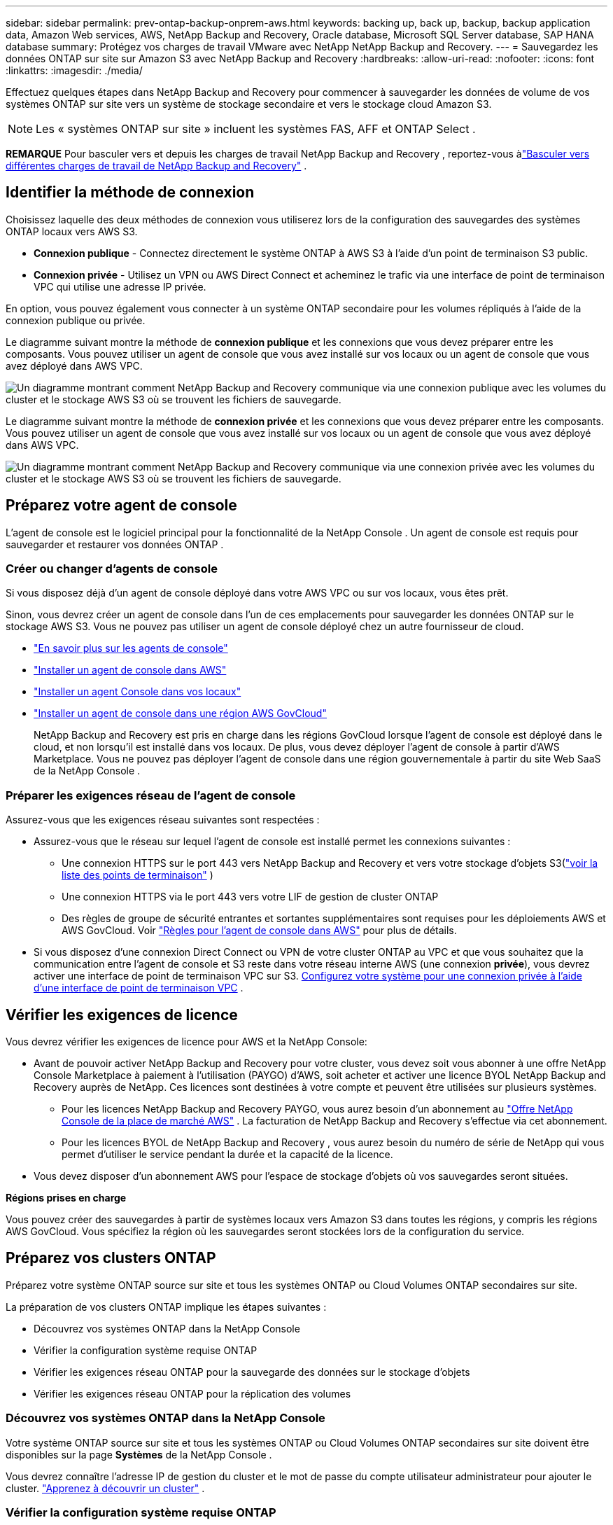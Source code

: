 ---
sidebar: sidebar 
permalink: prev-ontap-backup-onprem-aws.html 
keywords: backing up, back up, backup, backup application data, Amazon Web services, AWS, NetApp Backup and Recovery, Oracle database, Microsoft SQL Server database, SAP HANA database 
summary: Protégez vos charges de travail VMware avec NetApp NetApp Backup and Recovery. 
---
= Sauvegardez les données ONTAP sur site sur Amazon S3 avec NetApp Backup and Recovery
:hardbreaks:
:allow-uri-read: 
:nofooter: 
:icons: font
:linkattrs: 
:imagesdir: ./media/


[role="lead"]
Effectuez quelques étapes dans NetApp Backup and Recovery pour commencer à sauvegarder les données de volume de vos systèmes ONTAP sur site vers un système de stockage secondaire et vers le stockage cloud Amazon S3.


NOTE: Les « systèmes ONTAP sur site » incluent les systèmes FAS, AFF et ONTAP Select .

[]
====
*REMARQUE* Pour basculer vers et depuis les charges de travail NetApp Backup and Recovery , reportez-vous àlink:br-start-switch-ui.html["Basculer vers différentes charges de travail de NetApp Backup and Recovery"] .

====


== Identifier la méthode de connexion

Choisissez laquelle des deux méthodes de connexion vous utiliserez lors de la configuration des sauvegardes des systèmes ONTAP locaux vers AWS S3.

* *Connexion publique* - Connectez directement le système ONTAP à AWS S3 à l'aide d'un point de terminaison S3 public.
* *Connexion privée* - Utilisez un VPN ou AWS Direct Connect et acheminez le trafic via une interface de point de terminaison VPC qui utilise une adresse IP privée.


En option, vous pouvez également vous connecter à un système ONTAP secondaire pour les volumes répliqués à l'aide de la connexion publique ou privée.

Le diagramme suivant montre la méthode de *connexion publique* et les connexions que vous devez préparer entre les composants.  Vous pouvez utiliser un agent de console que vous avez installé sur vos locaux ou un agent de console que vous avez déployé dans AWS VPC.

image:diagram_cloud_backup_onprem_aws_public.png["Un diagramme montrant comment NetApp Backup and Recovery communique via une connexion publique avec les volumes du cluster et le stockage AWS S3 où se trouvent les fichiers de sauvegarde."]

Le diagramme suivant montre la méthode de *connexion privée* et les connexions que vous devez préparer entre les composants.  Vous pouvez utiliser un agent de console que vous avez installé sur vos locaux ou un agent de console que vous avez déployé dans AWS VPC.

image:diagram_cloud_backup_onprem_aws_private.png["Un diagramme montrant comment NetApp Backup and Recovery communique via une connexion privée avec les volumes du cluster et le stockage AWS S3 où se trouvent les fichiers de sauvegarde."]



== Préparez votre agent de console

L'agent de console est le logiciel principal pour la fonctionnalité de la NetApp Console .  Un agent de console est requis pour sauvegarder et restaurer vos données ONTAP .



=== Créer ou changer d'agents de console

Si vous disposez déjà d'un agent de console déployé dans votre AWS VPC ou sur vos locaux, vous êtes prêt.

Sinon, vous devrez créer un agent de console dans l’un de ces emplacements pour sauvegarder les données ONTAP sur le stockage AWS S3.  Vous ne pouvez pas utiliser un agent de console déployé chez un autre fournisseur de cloud.

* https://docs.netapp.com/us-en/console-setup-admin/concept-connectors.html["En savoir plus sur les agents de console"^]
* https://docs.netapp.com/us-en/console-setup-admin/task-quick-start-connector-aws.html["Installer un agent de console dans AWS"^]
* https://docs.netapp.com/us-en/console-setup-admin/task-quick-start-connector-on-prem.html["Installer un agent Console dans vos locaux"^]
* https://docs.netapp.com/us-en/console-setup-admin/task-install-restricted-mode.html["Installer un agent de console dans une région AWS GovCloud"^]
+
NetApp Backup and Recovery est pris en charge dans les régions GovCloud lorsque l'agent de console est déployé dans le cloud, et non lorsqu'il est installé dans vos locaux.  De plus, vous devez déployer l’agent de console à partir d’AWS Marketplace.  Vous ne pouvez pas déployer l'agent de console dans une région gouvernementale à partir du site Web SaaS de la NetApp Console .





=== Préparer les exigences réseau de l'agent de console

Assurez-vous que les exigences réseau suivantes sont respectées :

* Assurez-vous que le réseau sur lequel l’agent de console est installé permet les connexions suivantes :
+
** Une connexion HTTPS sur le port 443 vers NetApp Backup and Recovery et vers votre stockage d'objets S3(https://docs.netapp.com/us-en/console-setup-admin/task-set-up-networking-aws.html#endpoints-contacted-for-day-to-day-operations["voir la liste des points de terminaison"^] )
** Une connexion HTTPS via le port 443 vers votre LIF de gestion de cluster ONTAP
** Des règles de groupe de sécurité entrantes et sortantes supplémentaires sont requises pour les déploiements AWS et AWS GovCloud. Voir https://docs.netapp.com/us-en/console-setup-admin/reference-ports-aws.html["Règles pour l'agent de console dans AWS"^] pour plus de détails.


* Si vous disposez d'une connexion Direct Connect ou VPN de votre cluster ONTAP au VPC et que vous souhaitez que la communication entre l'agent de console et S3 reste dans votre réseau interne AWS (une connexion *privée*), vous devrez activer une interface de point de terminaison VPC sur S3. <<Configurez votre système pour une connexion privée à l'aide d'une interface de point de terminaison VPC>> .




== Vérifier les exigences de licence

Vous devrez vérifier les exigences de licence pour AWS et la NetApp Console:

* Avant de pouvoir activer NetApp Backup and Recovery pour votre cluster, vous devez soit vous abonner à une offre NetApp Console Marketplace à paiement à l'utilisation (PAYGO) d'AWS, soit acheter et activer une licence BYOL NetApp Backup and Recovery auprès de NetApp.  Ces licences sont destinées à votre compte et peuvent être utilisées sur plusieurs systèmes.
+
** Pour les licences NetApp Backup and Recovery PAYGO, vous aurez besoin d'un abonnement au https://aws.amazon.com/marketplace/pp/prodview-oorxakq6lq7m4?sr=0-8&ref_=beagle&applicationId=AWSMPContessa["Offre NetApp Console de la place de marché AWS"^] .  La facturation de NetApp Backup and Recovery s'effectue via cet abonnement.
** Pour les licences BYOL de NetApp Backup and Recovery , vous aurez besoin du numéro de série de NetApp qui vous permet d'utiliser le service pendant la durée et la capacité de la licence.


* Vous devez disposer d’un abonnement AWS pour l’espace de stockage d’objets où vos sauvegardes seront situées.


*Régions prises en charge*

Vous pouvez créer des sauvegardes à partir de systèmes locaux vers Amazon S3 dans toutes les régions, y compris les régions AWS GovCloud.  Vous spécifiez la région où les sauvegardes seront stockées lors de la configuration du service.



== Préparez vos clusters ONTAP

Préparez votre système ONTAP source sur site et tous les systèmes ONTAP ou Cloud Volumes ONTAP secondaires sur site.

La préparation de vos clusters ONTAP implique les étapes suivantes :

* Découvrez vos systèmes ONTAP dans la NetApp Console
* Vérifier la configuration système requise ONTAP
* Vérifier les exigences réseau ONTAP pour la sauvegarde des données sur le stockage d'objets
* Vérifier les exigences réseau ONTAP pour la réplication des volumes




=== Découvrez vos systèmes ONTAP dans la NetApp Console

Votre système ONTAP source sur site et tous les systèmes ONTAP ou Cloud Volumes ONTAP secondaires sur site doivent être disponibles sur la page *Systèmes* de la NetApp Console .

Vous devrez connaître l’adresse IP de gestion du cluster et le mot de passe du compte utilisateur administrateur pour ajouter le cluster. https://docs.netapp.com/us-en/storage-management-ontap-onprem/task-discovering-ontap.html["Apprenez à découvrir un cluster"^] .



=== Vérifier la configuration système requise ONTAP

Assurez-vous que votre système ONTAP répond aux exigences suivantes :

* Minimum ONTAP 9.8 ; ONTAP 9.8P13 et versions ultérieures sont recommandés.
* Une licence SnapMirror (incluse dans le cadre du pack Premium ou du pack de protection des données).
+
*Remarque :* le « Hybrid Cloud Bundle » n'est pas requis lors de l'utilisation de NetApp Backup and Recovery.

+
Apprenez à https://docs.netapp.com/us-en/ontap/system-admin/manage-licenses-concept.html["gérez vos licences de cluster"^] .

* L'heure et le fuseau horaire sont correctement réglés.  Apprenez à https://docs.netapp.com/us-en/ontap/system-admin/manage-cluster-time-concept.html["configurer l'heure de votre cluster"^] .
* Si vous répliquez des données, vérifiez que les systèmes source et de destination exécutent des versions ONTAP compatibles.
+
https://docs.netapp.com/us-en/ontap/data-protection/compatible-ontap-versions-snapmirror-concept.html["Afficher les versions ONTAP compatibles pour les relations SnapMirror"^].





=== Vérifier les exigences réseau ONTAP pour la sauvegarde des données sur le stockage d'objets

Vous devez configurer les exigences suivantes sur le système qui se connecte au stockage d’objets.

* Pour une architecture de sauvegarde en éventail, configurez les paramètres suivants sur le système _principal_.
* Pour une architecture de sauvegarde en cascade, configurez les paramètres suivants sur le système _secondaire_.


Les exigences de mise en réseau du cluster ONTAP suivantes sont nécessaires :

* Le cluster nécessite une connexion HTTPS entrante de l'agent de console au LIF de gestion du cluster.
* Un LIF intercluster est requis sur chaque nœud ONTAP qui héberge les volumes que vous souhaitez sauvegarder.  Ces LIF interclusters doivent pouvoir accéder au magasin d’objets.
+
Le cluster initie une connexion HTTPS sortante via le port 443 depuis les LIF interclusters vers le stockage Amazon S3 pour les opérations de sauvegarde et de restauration.  ONTAP lit et écrit des données vers et depuis le stockage d'objets : le stockage d'objets ne s'initialise jamais, il répond simplement.

* Les LIF intercluster doivent être associés à l'_IPspace_ ONTAP doit utiliser pour se connecter au stockage d'objets. https://docs.netapp.com/us-en/ontap/networking/standard_properties_of_ipspaces.html["En savoir plus sur IPspaces"^] .
+
Lorsque vous configurez NetApp Backup and Recovery, vous êtes invité à indiquer l'espace IP à utiliser.  Vous devez choisir l’espace IP auquel ces LIF sont associés.  Il peut s'agir de l'espace IP « par défaut » ou d'un espace IP personnalisé que vous avez créé.

+
Si vous utilisez un espace IP différent de « Par défaut », vous devrez peut-être créer une route statique pour accéder au stockage d'objets.

+
Tous les LIF interclusters au sein de l'espace IP doivent avoir accès au magasin d'objets.  Si vous ne pouvez pas configurer cela pour l'espace IP actuel, vous devrez créer un espace IP dédié où tous les LIF interclusters ont accès au magasin d'objets.

* Les serveurs DNS doivent avoir été configurés pour la machine virtuelle de stockage où se trouvent les volumes.  Découvrez comment https://docs.netapp.com/us-en/ontap/networking/configure_dns_services_auto.html["configurer les services DNS pour le SVM"^] .
* Mettez à jour les règles de pare-feu, si nécessaire, pour autoriser les connexions NetApp Backup and Recovery d' ONTAP au stockage d'objets via le port 443 et le trafic de résolution de noms de la machine virtuelle de stockage vers le serveur DNS via le port 53 (TCP/UDP).
* Si vous utilisez un point de terminaison d'interface VPC privé dans AWS pour la connexion S3, pour que HTTPS/443 soit utilisé, vous devrez charger le certificat de point de terminaison S3 dans le cluster ONTAP . <<Configurez votre système pour une connexion privée à l'aide d'une interface de point de terminaison VPC>> .  *[Assurez-vous que votre cluster ONTAP dispose des autorisations nécessaires pour accéder au bucket S3.




=== Vérifier les exigences réseau ONTAP pour la réplication des volumes

Si vous prévoyez de créer des volumes répliqués sur un système ONTAP secondaire à l'aide de NetApp Backup and Recovery, assurez-vous que les systèmes source et de destination répondent aux exigences réseau suivantes.



==== Exigences de mise en réseau ONTAP sur site

* Si le cluster est sur site, vous devez disposer d’une connexion entre votre réseau d’entreprise et votre réseau virtuel chez le fournisseur de cloud. Il s’agit généralement d’une connexion VPN.
* Les clusters ONTAP doivent répondre à des exigences supplémentaires en matière de sous-réseau, de port, de pare-feu et de cluster.
+
Étant donné que vous pouvez répliquer vers Cloud Volumes ONTAP ou vers des systèmes locaux, examinez les exigences de peering pour les systèmes ONTAP locaux. https://docs.netapp.com/us-en/ontap-sm-classic/peering/reference_prerequisites_for_cluster_peering.html["Consultez les conditions préalables pour le peering de cluster dans la documentation ONTAP"^] .





==== Exigences réseau de Cloud Volumes ONTAP

* Le groupe de sécurité de l'instance doit inclure les règles entrantes et sortantes requises : en particulier, les règles pour ICMP et les ports 11104 et 11105. Ces règles sont incluses dans le groupe de sécurité prédéfini.




== Préparez Amazon S3 comme cible de sauvegarde

La préparation d’Amazon S3 comme cible de sauvegarde implique les étapes suivantes :

* Configurer les autorisations S3.
* (Facultatif) Créez vos propres buckets S3.  (Le service créera des buckets pour vous si vous le souhaitez.)
* (Facultatif) Configurez des clés AWS gérées par le client pour le chiffrement des données.
* (Facultatif) Configurez votre système pour une connexion privée à l’aide d’une interface de point de terminaison VPC.




=== Configurer les autorisations S3

Vous devrez configurer deux ensembles d’autorisations :

* Autorisations permettant à l’agent de console de créer et de gérer le compartiment S3.
* Autorisations pour le cluster ONTAP sur site afin qu’il puisse lire et écrire des données dans le bucket S3.


.Étapes
. Assurez-vous que l’agent de la console dispose des autorisations requises.  Pour plus de détails, voir https://docs.netapp.com/us-en/console-setup-admin/reference-permissions-aws.html["Autorisations de stratégie de la NetApp Console"^] .
+

NOTE: Lors de la création de sauvegardes dans les régions AWS Chine, vous devez modifier le nom de ressource AWS « arn » sous toutes les sections _Resource_ dans les politiques IAM de « aws » à « aws-cn » ; par exemple `arn:aws-cn:s3:::netapp-backup-*` .

. Lorsque vous activez le service, l’assistant de sauvegarde vous invite à saisir une clé d’accès et une clé secrète.  Ces informations d’identification sont transmises au cluster ONTAP afin ONTAP puisse sauvegarder et restaurer les données dans le bucket S3.  Pour cela, vous devrez créer un utilisateur IAM avec les autorisations suivantes.
+
Reportez-vous à la https://docs.aws.amazon.com/IAM/latest/UserGuide/id_roles_create_for-user.html["Documentation AWS : Création d'un rôle pour déléguer des autorisations à un utilisateur IAM"^] .

+
[%collapsible]
====
[source, json]
----
{
    "Version": "2012-10-17",
     "Statement": [
        {
           "Action": [
                "s3:GetObject",
                "s3:PutObject",
                "s3:DeleteObject",
                "s3:ListBucket",
                "s3:ListAllMyBuckets",
                "s3:GetBucketLocation",
                "s3:PutEncryptionConfiguration"
            ],
            "Resource": "arn:aws:s3:::netapp-backup-*",
            "Effect": "Allow",
            "Sid": "backupPolicy"
        },
        {
            "Action": [
                "s3:ListBucket",
                "s3:GetBucketLocation"
            ],
            "Resource": "arn:aws:s3:::netapp-backup*",
            "Effect": "Allow"
        },
        {
            "Action": [
                "s3:GetObject",
                "s3:PutObject",
                "s3:DeleteObject",
                "s3:ListAllMyBuckets",
                "s3:PutObjectTagging",
                "s3:GetObjectTagging",
                "s3:RestoreObject",
                "s3:GetBucketObjectLockConfiguration",
                "s3:GetObjectRetention",
                "s3:PutBucketObjectLockConfiguration",
                "s3:PutObjectRetention"
            ],
            "Resource": "arn:aws:s3:::netapp-backup*/*",
            "Effect": "Allow"
        }
    ]
}
----
====




=== Créez vos propres seaux

Par défaut, le service crée des buckets pour vous.  Ou, si vous souhaitez utiliser vos propres buckets, vous pouvez les créer avant de démarrer l'assistant d'activation de sauvegarde, puis sélectionner ces buckets dans l'assistant.

link:prev-ontap-protect-journey.html["En savoir plus sur la création de vos propres buckets"^].

Si vous créez vos propres buckets, vous devez utiliser un nom de bucket « netapp-backup ».  Si vous devez utiliser un nom personnalisé, modifiez le `ontapcloud-instance-policy-netapp-backup` IAMRole pour les CVO existants et ajoutez la liste suivante aux autorisations S3.  Vous devez inclure `"Resource": "arn:aws:s3:::*"` et attribuez toutes les autorisations nécessaires qui doivent être associées au bucket.

[%collapsible]
====
"Action": [ "S3:ListBucket" "S3:GetBucketLocation" ] "Ressource": "arn:aws:s3:::*", "Effet": "Autoriser" }, { "Action": [ "S3:GetObject", "S3:PutObject", "S3:DeleteObject", "S3:ListAllMyBuckets", "S3:PutObjectTagging", "S3:GetObjectTagging", "S3:RestoreObject", "S3:GetBucketObjectLockConfiguration", "S3:GetObjectRetention", "S3:PutBucketObjectLockConfiguration", "S3:PutObjectRetention" ] "Ressource": "arn:aws:s3:::*",

====


=== Configurer des clés AWS gérées par le client pour le chiffrement des données

Si vous souhaitez utiliser les clés de chiffrement Amazon S3 par défaut pour chiffrer les données transmises entre votre cluster sur site et le compartiment S3, vous êtes prêt car l'installation par défaut utilise ce type de chiffrement.

Si, au lieu de cela, vous souhaitez utiliser vos propres clés gérées par le client pour le chiffrement des données plutôt que d'utiliser les clés par défaut, vous devrez alors avoir les clés gérées par le chiffrement déjà configurées avant de démarrer l'assistant de NetApp Backup and Recovery .

https://docs.netapp.com/us-en/storage-management-cloud-volumes-ontap/task-setting-up-kms.html["Découvrez comment utiliser vos propres clés de chiffrement Amazon avec Cloud Volumes ONTAP"^].

https://docs.netapp.com/us-en/console-setup-admin/task-install-connector-aws-bluexp.html#configure-encryption-settings["Découvrez comment utiliser vos propres clés de chiffrement Amazon avec NetApp Backup and Recovery"^].



=== Configurez votre système pour une connexion privée à l'aide d'une interface de point de terminaison VPC

Si vous souhaitez utiliser une connexion Internet publique standard, toutes les autorisations sont définies par l'agent de la console et vous n'avez rien d'autre à faire.

Si vous souhaitez disposer d'une connexion Internet plus sécurisée entre votre centre de données sur site et le VPC, vous pouvez sélectionner une connexion AWS PrivateLink dans l'assistant d'activation de sauvegarde.  Cela est nécessaire si vous prévoyez d'utiliser un VPN ou AWS Direct Connect pour connecter votre système sur site via une interface de point de terminaison VPC qui utilise une adresse IP privée.

.Étapes
. Créez une configuration de point de terminaison d’interface à l’aide de la console Amazon VPC ou de la ligne de commande. https://docs.aws.amazon.com/AmazonS3/latest/userguide/privatelink-interface-endpoints.html["Consultez les détails sur l'utilisation d'AWS PrivateLink pour Amazon S3"^] .
. Modifiez la configuration du groupe de sécurité associé à l’agent de console.  Vous devez modifier la politique en « Personnalisé » (à partir de « Accès complet ») et vous devez<<Configurer les autorisations S3,ajouter les autorisations S3 à partir de la politique de sauvegarde>> comme indiqué précédemment.
+
Si vous utilisez le port 80 (HTTP) pour communiquer avec le point de terminaison privé, vous êtes prêt.  Vous pouvez désormais activer NetApp Backup and Recovery sur le cluster.

+
Si vous utilisez le port 443 (HTTPS) pour la communication avec le point de terminaison privé, vous devez copier le certificat du point de terminaison VPC S3 et l'ajouter à votre cluster ONTAP , comme indiqué dans les 4 étapes suivantes.

. Obtenez le nom DNS du point de terminaison à partir de la console AWS.
. Obtenez le certificat à partir du point de terminaison VPC S3.  Vous faites cela en https://docs.netapp.com/us-en/console-setup-admin/task-maintain-connectors.html#connect-to-the-linux-vm["connexion à la machine virtuelle qui héberge l'agent de la console"^] et exécutez la commande suivante.  Lors de la saisie du nom DNS du point de terminaison, ajoutez « bucket » au début, en remplaçant le « * » :
+
[source, text]
----
[ec2-user@ip-10-160-4-68 ~]$ openssl s_client -connect bucket.vpce-0ff5c15df7e00fbab-yxs7lt8v.s3.us-west-2.vpce.amazonaws.com:443 -showcerts
----
. À partir de la sortie de cette commande, copiez les données du certificat S3 (toutes les données comprises entre les balises BEGIN / END CERTIFICATE incluses) :
+
[source, text]
----
Certificate chain
0 s:/CN=s3.us-west-2.amazonaws.com`
   i:/C=US/O=Amazon/OU=Server CA 1B/CN=Amazon
-----BEGIN CERTIFICATE-----
MIIM6zCCC9OgAwIBAgIQA7MGJ4FaDBR8uL0KR3oltTANBgkqhkiG9w0BAQsFADBG
…
…
GqvbOz/oO2NWLLFCqI+xmkLcMiPrZy+/6Af+HH2mLCM4EsI2b+IpBmPkriWnnxo=
-----END CERTIFICATE-----
----
. Connectez-vous à l'interface de ligne de commande du cluster ONTAP et appliquez le certificat que vous avez copié à l'aide de la commande suivante (remplacez le nom de votre propre machine virtuelle de stockage) :
+
[source, text]
----
cluster1::> security certificate install -vserver cluster1 -type server-ca
Please enter Certificate: Press <Enter> when done
----




== Activer les sauvegardes sur vos volumes ONTAP

Activez les sauvegardes à tout moment directement depuis votre système sur site.

Un assistant vous guide à travers les principales étapes suivantes :

* <<Sélectionnez les volumes que vous souhaitez sauvegarder>>
* <<Définir la stratégie de sauvegarde>>
* <<Revoyez vos sélections>>


Vous pouvez également<<Afficher les commandes de l'API>> à l'étape de révision, vous pouvez donc copier le code pour automatiser l'activation de la sauvegarde pour les futurs systèmes.



=== Démarrer l'assistant

.Étapes
. Accédez à l’assistant d’activation de sauvegarde et de récupération en utilisant l’une des méthodes suivantes :
+
** Depuis la page *Systèmes* de la console, sélectionnez le système et sélectionnez *Activer > Volumes de sauvegarde* à côté de Sauvegarde et récupération dans le panneau de droite.
+
Si la destination Amazon S3 pour vos sauvegardes existe en tant que système sur la page *Systèmes* de la console, vous pouvez faire glisser le cluster ONTAP sur le stockage d'objets Amazon S3.

** Sélectionnez *Volumes* dans la barre de sauvegarde et de récupération.  Dans l'onglet Volumes, sélectionnez les *Actions*image:icon-action.png["Icône Actions"] icône et sélectionnez *Activer la sauvegarde* pour un seul volume (qui n'a pas déjà la réplication ou la sauvegarde vers le stockage d'objets activée).


+
La page d'introduction de l'assistant affiche les options de protection, notamment les instantanés locaux, la réplication et les sauvegardes.  Si vous avez effectué la deuxième option de cette étape, la page Définir la stratégie de sauvegarde s’affiche avec un volume sélectionné.

. Continuez avec les options suivantes :
+
** Si vous disposez déjà d’un agent de console, vous êtes prêt.  Sélectionnez simplement *Suivant*.
** Si vous ne disposez pas encore d’un agent de console, l’option *Ajouter un agent de console* apparaît.  Se référer à<<Préparez votre agent de console>> .






=== Sélectionnez les volumes que vous souhaitez sauvegarder

Choisissez les volumes que vous souhaitez protéger.  Un volume protégé est un volume qui possède un ou plusieurs des éléments suivants : politique de snapshot, politique de réplication, politique de sauvegarde vers objet.

Vous pouvez choisir de protéger les volumes FlexVol ou FlexGroup ; cependant, vous ne pouvez pas sélectionner une combinaison de ces volumes lors de l'activation de la sauvegarde pour un système.  Découvrez commentlink:prev-ontap-backup-manage.html["activer la sauvegarde pour des volumes supplémentaires dans le système"] (FlexVol ou FlexGroup) après avoir configuré la sauvegarde pour les volumes initiaux.

[NOTE]
====
* Vous ne pouvez activer une sauvegarde que sur un seul volume FlexGroup à la fois.
* Les volumes que vous sélectionnez doivent avoir le même paramètre SnapLock .  SnapLock Enterprise doit être activé sur tous les volumes ou SnapLock doit être désactivé.


====
.Étapes
Si les volumes que vous choisissez ont déjà des stratégies de snapshot ou de réplication appliquées, les stratégies que vous sélectionnez ultérieurement remplaceront ces stratégies existantes.

. Dans la page Sélectionner les volumes, sélectionnez le ou les volumes que vous souhaitez protéger.
+
** Vous pouvez également filtrer les lignes pour afficher uniquement les volumes avec certains types de volumes, styles et plus encore pour faciliter la sélection.
** Après avoir sélectionné le premier volume, vous pouvez sélectionner tous les volumes FlexVol (les volumes FlexGroup ne peuvent être sélectionnés qu'un par un).  Pour sauvegarder tous les volumes FlexVol existants, cochez d’abord un volume, puis cochez la case dans la ligne de titre.
** Pour sauvegarder des volumes individuels, cochez la case correspondant à chaque volume.


. Sélectionnez *Suivant*.




=== Définir la stratégie de sauvegarde

La définition de la stratégie de sauvegarde implique de définir les options suivantes :

* Que vous souhaitiez une ou toutes les options de sauvegarde : snapshots locaux, réplication et sauvegarde sur stockage d'objets
* Architecture
* Politique d'instantané local
* Cible et politique de réplication
+

NOTE: Si les volumes que vous choisissez ont des stratégies de snapshot et de réplication différentes de celles que vous sélectionnez à cette étape, les stratégies existantes seront écrasées.

* Sauvegarde des informations de stockage d'objets (fournisseur, cryptage, mise en réseau, politique de sauvegarde et options d'exportation).


.Étapes
. Dans la page Définir la stratégie de sauvegarde, choisissez une ou toutes les options suivantes.  Les trois sont sélectionnés par défaut :
+
** * Instantanés locaux * : si vous effectuez une réplication ou une sauvegarde sur un stockage d'objets, des instantanés locaux doivent être créés.
** *Réplication* : crée des volumes répliqués sur un autre système de stockage ONTAP .
** *Sauvegarde* : sauvegarde les volumes sur le stockage d’objets.


. *Architecture* : Si vous avez choisi la réplication et la sauvegarde, choisissez l’un des flux d’informations suivants :
+
** *En cascade* : les informations circulent du stockage primaire vers le stockage secondaire vers le stockage d'objets et du stockage secondaire vers le stockage d'objets.
** *Fan out* : les informations circulent du primaire vers le secondaire _et_ du primaire vers le stockage d'objets.
+
Pour plus de détails sur ces architectures, reportez-vous àlink:prev-ontap-protect-journey.html["Planifiez votre voyage de protection"] .



. *Instantané local* : choisissez une politique d'instantané existante ou créez une politique.
+

TIP: Pour créer une politique personnalisée avant d'activer l'instantané, reportez-vous àlink:br-use-policies-create.html["Créer une politique"] .

. Pour créer une politique, sélectionnez *Créer une nouvelle politique* et procédez comme suit :
+
** Entrez le nom de la politique.
** Sélectionnez jusqu'à cinq programmes, généralement de fréquences différentes.
+
*** Pour les politiques de sauvegarde sur objet, définissez les paramètres DataLock et Ransomware Resilience.  Pour plus de détails sur DataLock et la résilience aux ransomwares, reportez-vous àlink:prev-ontap-policy-object-options.html["Paramètres de la politique de sauvegarde sur objet"] .


** Sélectionnez *Créer*.


. *Réplication* : définissez les options suivantes :
+
** *Cible de réplication* : sélectionnez le système de destination et le SVM.  Vous pouvez également sélectionner l'agrégat ou les agrégats de destination et le préfixe ou le suffixe qui seront ajoutés au nom du volume répliqué.
** *Politique de réplication* : Choisissez une politique de réplication existante ou créez une politique.
+

TIP: Pour créer une politique personnalisée avant d'activer la réplication, reportez-vous àlink:br-use-policies-create.html["Créer une politique"] .

+
Pour créer une politique, sélectionnez *Créer une nouvelle politique* et procédez comme suit :

+
*** Entrez le nom de la politique.
*** Sélectionnez jusqu'à cinq programmes, généralement de fréquences différentes.
*** Sélectionnez *Créer*.




. *Sauvegarder vers l'objet* : Si vous avez sélectionné *Sauvegarder*, définissez les options suivantes :
+
** *Fournisseur* : Sélectionnez *Amazon Web Services*.
** *Paramètres du fournisseur* : saisissez les détails du fournisseur et la région AWS où les sauvegardes seront stockées.
+
La clé d’accès et la clé secrète sont destinées à l’utilisateur IAM que vous avez créé pour donner au cluster ONTAP l’accès au bucket S3.

** *Bucket* : Choisissez un bucket S3 existant ou créez-en un nouveau.  Se référer à https://docs.netapp.com/us-en/storage-management-s3-storage/task-add-s3-bucket.html["Ajouter des buckets S3"^] .
** *Clé de chiffrement* : si vous avez créé un nouveau compartiment S3, saisissez les informations de clé de chiffrement fournies par le fournisseur.  Choisissez si vous utiliserez les clés de chiffrement Amazon S3 par défaut ou si vous choisirez vos propres clés gérées par le client à partir de votre compte AWS pour gérer le chiffrement de vos données.


+

NOTE: Si vous avez choisi un bucket existant, les informations de chiffrement sont déjà disponibles, vous n'avez donc pas besoin de les saisir maintenant.

+
** *Réseau* : Choisissez l'espace IP et indiquez si vous utiliserez un point de terminaison privé.  Le point de terminaison privé est désactivé par défaut.
+
... L'espace IP dans le cluster ONTAP où résident les volumes que vous souhaitez sauvegarder. Les LIF intercluster pour cet espace IP doivent disposer d'un accès Internet sortant.
... Vous pouvez également choisir si vous utiliserez un AWS PrivateLink que vous avez précédemment configuré. https://docs.aws.amazon.com/AmazonS3/latest/userguide/privatelink-interface-endpoints.html["Voir les détails sur l'utilisation d'AWS PrivateLink pour Amazon S3"^] .


** *Politique de sauvegarde* : sélectionnez une politique de sauvegarde existante ou créez une politique.
+

TIP: Pour créer une politique personnalisée avant d'activer la sauvegarde, reportez-vous àlink:br-use-policies-create.html["Créer une politique"] .

+
Pour créer une politique, sélectionnez *Créer une nouvelle politique* et procédez comme suit :

+
*** Entrez le nom de la politique.
*** Sélectionnez jusqu'à cinq programmes, généralement de fréquences différentes.
*** Sélectionnez *Créer*.


** *Exporter des copies Snapshot existantes vers le stockage d'objets en tant que copies de sauvegarde* : s'il existe des copies snapshot locales pour les volumes de ce système qui correspondent à l'étiquette de planification de sauvegarde que vous venez de sélectionner pour ce système (par exemple, quotidienne, hebdomadaire, etc.), cette invite supplémentaire s'affiche.  Cochez cette case pour que tous les instantanés historiques soient copiés vers le stockage d'objets en tant que fichiers de sauvegarde afin de garantir la protection la plus complète pour vos volumes.


. Sélectionnez *Suivant*.




=== Revoyez vos sélections

C'est l'occasion de revoir vos sélections et de faire des ajustements, si nécessaire.

.Étapes
. Dans la page Révision, vérifiez vos sélections.
. Cochez éventuellement la case pour *Synchroniser automatiquement les étiquettes de politique de snapshot avec les étiquettes de politique de réplication et de sauvegarde*.  Cela crée des instantanés avec une étiquette qui correspond aux étiquettes des politiques de réplication et de sauvegarde.
. Sélectionnez *Activer la sauvegarde*.


.Résultat
NetApp Backup and Recovery commence à effectuer les sauvegardes initiales de vos volumes.  Le transfert de base du volume répliqué et du fichier de sauvegarde inclut une copie complète des données du système de stockage principal.  Les transferts ultérieurs contiennent des copies différentielles des données primaires contenues dans les copies Snapshot.

Un volume répliqué est créé dans le cluster de destination qui sera synchronisé avec le volume de stockage principal.

Le compartiment S3 est créé dans le compte de service indiqué par la clé d'accès S3 et la clé secrète que vous avez saisies, et les fichiers de sauvegarde y sont stockés.  Le tableau de bord de sauvegarde des volumes s'affiche pour vous permettre de surveiller l'état des sauvegardes.

Vous pouvez également surveiller l’état des tâches de sauvegarde et de restauration à l’aide de l’link:br-use-monitor-tasks.html["Page de surveillance des tâches"^] .



=== Afficher les commandes de l'API

Vous souhaiterez peut-être afficher et éventuellement copier les commandes API utilisées dans l’assistant d’activation de la sauvegarde et de la récupération.  Vous souhaiterez peut-être faire cela pour automatiser l’activation de la sauvegarde dans les futurs systèmes.

.Étapes
. Dans l’assistant d’activation de la sauvegarde et de la récupération, sélectionnez *Afficher la demande d’API*.
. Pour copier les commandes dans le presse-papiers, sélectionnez l'icône *Copier*.

